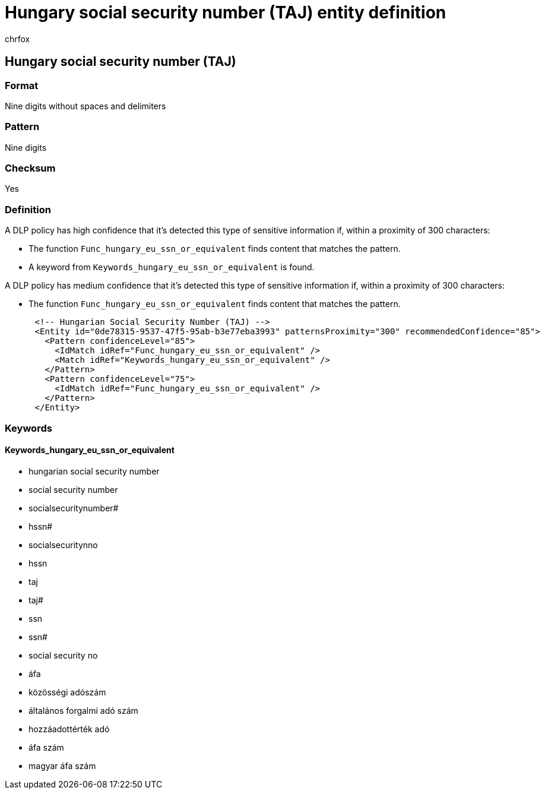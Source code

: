 = Hungary social security number (TAJ) entity definition
:audience: Admin
:author: chrfox
:description: Hungary social security number (TAJ) sensitive information type entity definition.
:f1.keywords: ["CSH"]
:f1_keywords: ["ms.o365.cc.UnifiedDLPRuleContainsSensitiveInformation"]
:feedback_system: None
:hideEdit: true
:manager: laurawi
:ms.author: chrfox
:ms.collection: ["M365-security-compliance"]
:ms.date:
:ms.localizationpriority: medium
:ms.service: O365-seccomp
:ms.topic: reference
:recommendations: false
:search.appverid: MET150

== Hungary social security number (TAJ)

=== Format

Nine digits without spaces and delimiters

=== Pattern

Nine digits

=== Checksum

Yes

=== Definition

A DLP policy has high confidence that it's detected this type of sensitive information if, within a proximity of 300 characters:

* The function `Func_hungary_eu_ssn_or_equivalent` finds content that matches the pattern.
* A keyword from `Keywords_hungary_eu_ssn_or_equivalent` is found.

A DLP policy has medium confidence that it's detected this type of sensitive information if, within a proximity of 300 characters:

* The function `Func_hungary_eu_ssn_or_equivalent` finds content that matches the pattern.

[,xml]
----
      <!-- Hungarian Social Security Number (TAJ) -->
      <Entity id="0de78315-9537-47f5-95ab-b3e77eba3993" patternsProximity="300" recommendedConfidence="85">
        <Pattern confidenceLevel="85">
          <IdMatch idRef="Func_hungary_eu_ssn_or_equivalent" />
          <Match idRef="Keywords_hungary_eu_ssn_or_equivalent" />
        </Pattern>
        <Pattern confidenceLevel="75">
          <IdMatch idRef="Func_hungary_eu_ssn_or_equivalent" />
        </Pattern>
      </Entity>
----

=== Keywords

==== Keywords_hungary_eu_ssn_or_equivalent

* hungarian social security number
* social security number
* socialsecuritynumber#
* hssn#
* socialsecuritynno
* hssn
* taj
* taj#
* ssn
* ssn#
* social security no
* áfa
* közösségi adószám
* általános forgalmi adó szám
* hozzáadottérték adó
* áfa szám
* magyar áfa szám
